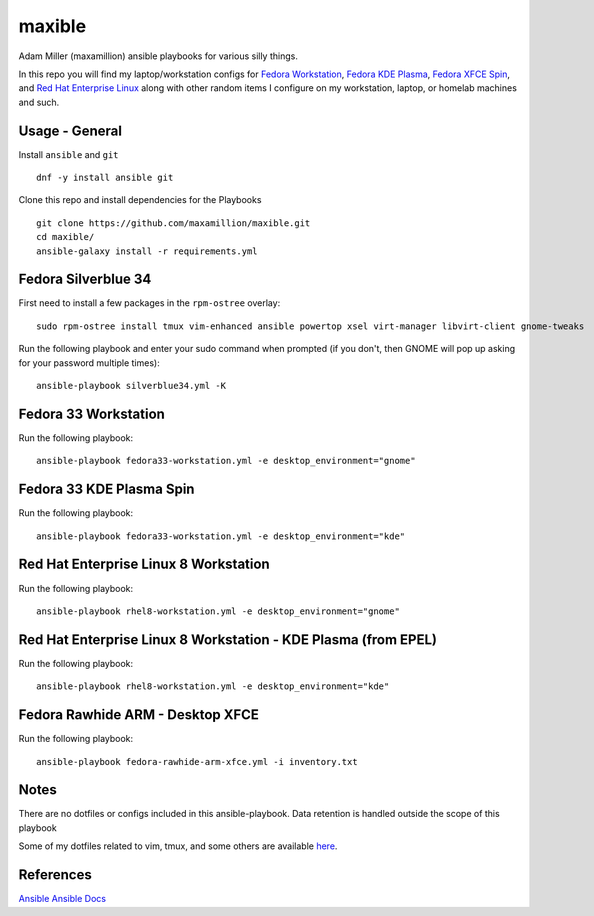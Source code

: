 maxible
#######

Adam Miller (maxamillion) ansible playbooks for various silly things.

In this repo you will find my laptop/workstation configs for `Fedora 
Workstation`_, `Fedora KDE Plasma`_, `Fedora XFCE Spin`_, and 
`Red Hat Enterprise Linux`_ along with other random items
I configure on my workstation, laptop, or homelab machines and such.

Usage - General
---------------

Install ``ansible`` and ``git``

::

    dnf -y install ansible git

Clone this repo and install dependencies for the Playbooks

::

    git clone https://github.com/maxamillion/maxible.git
    cd maxible/
    ansible-galaxy install -r requirements.yml
    
Fedora Silverblue 34
--------------------

First need to install a few packages in the ``rpm-ostree`` overlay:

::

    sudo rpm-ostree install tmux vim-enhanced ansible powertop xsel virt-manager libvirt-client gnome-tweaks

Run the following playbook and enter your sudo command when prompted (if you don't, then GNOME will pop up asking for your password multiple times):

::

    ansible-playbook silverblue34.yml -K


Fedora 33 Workstation 
---------------------

Run the following playbook:

::

    ansible-playbook fedora33-workstation.yml -e desktop_environment="gnome"

Fedora 33 KDE Plasma Spin
-------------------------

Run the following playbook:

::

    ansible-playbook fedora33-workstation.yml -e desktop_environment="kde"

Red Hat Enterprise Linux 8 Workstation
--------------------------------------

Run the following playbook:

::

    ansible-playbook rhel8-workstation.yml -e desktop_environment="gnome"

Red Hat Enterprise Linux 8 Workstation - KDE Plasma (from EPEL)
---------------------------------------------------------------

Run the following playbook:

::

    ansible-playbook rhel8-workstation.yml -e desktop_environment="kde"


Fedora Rawhide ARM - Desktop XFCE
---------------------------------

Run the following playbook:

::

    ansible-playbook fedora-rawhide-arm-xfce.yml -i inventory.txt



Notes
-----
There are no dotfiles or configs included in this ansible-playbook.
Data retention is handled outside the scope of this playbook

Some of my dotfiles related to vim, tmux, and some others are available `here
<https://github.com/maxamillion/dotfiles>`_.

References
----------
`Ansible`_
`Ansible Docs`_

.. _Ansible: http://www.ansible.com/
.. _Ansible Docs: http://docs.ansible.com/ansible/index.html
.. _Fedora: https://getfedora.org/
.. _Fedora Workstation: https://getfedora.org/en/workstation/
.. _Fedora KDE Plasma: https://spins.fedoraproject.org/en/kde/
.. _Fedora XFCE Spin: https://spins.fedoraproject.org/en/xfce/
.. _Red Hat Enterprise Linux: https://www.redhat.com/en/technologies/linux-platforms/enterprise-linux
